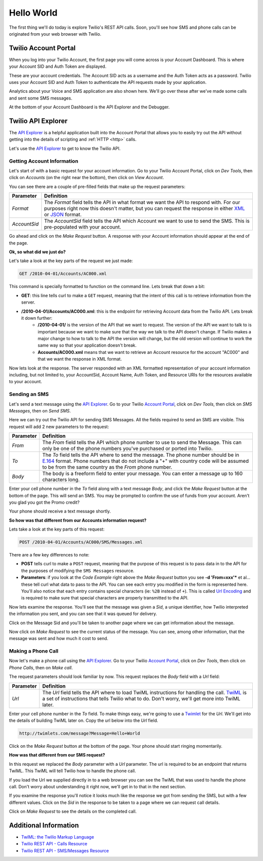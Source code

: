 .. _hello_world:

Hello World
===========

The first thing we'll do today is explore Twilio's REST API calls. Soon, you'll
see how SMS and phone calls can be originated from your web browser with Twilio.

Twilio Account Portal
---------------------

When you log into your Twilio Account, the first page you will come across is
your Account Dashboard. This is where your Account SID and Auth Token are
displayed.

.. image:: _static/bar.png
	:class: screenshot

These are your account credentials. The Account SID acts as a username and the 
Auth Token acts as a password. Twilio uses your Account SID and Auth Token to 
authenticate the API requests made by your application. 

Analytics about your Voice and SMS application are also shown here. We'll go
over these after we've made some calls and sent some SMS messages.

At the bottom of your Account Dashboard is the API Explorer and the Debugger. 

Twilio API Explorer
-------------------

The `API Explorer`_ is a helpful application built into the Account Portal that allows you to easily try out the API without getting into the details of scripting and :ref:`HTTP <http>` calls.

Let's use the `API Explorer`_ to get to know the Twilio API.

Getting Account Information
^^^^^^^^^^^^^^^^^^^^^^^^^^^

Let's start of with a basic request for your account information. Go to your Twilio Account Portal, click on `Dev Tools`, then click on `Accounts` (on the right near the bottom), then click on `View Account`.

.. image:: _static/explore-account.png
	:class: screenshot

You can see there are a couple of pre-filled fields that make up the request parameters:

============ ==========
Parameter    Definition
============ ==========
`Format`     The `Format` field tells the API in what format we want the API to respond with. For our purposes right now this doesn't matter, but you can request the response in either `XML`_ or `JSON`_ format.
`AccountSid` The `AccountSid` field tells the API which Account we want to use to send the SMS. This is pre-populated with your account.
============ ==========

Go ahead and click on the `Make Request` button. A response with your Account information should appear at the end of the page. 

**Ok, so what did we just do?**

Let's take a look at the key parts of the request we just made:

.. code-block:: bash

	GET /2010-04-01/Accounts/AC000.xml

This command is specially formatted to function on the command line. Lets break that down a bit:

- **GET**: this line tells curl to make a ``GET`` request, meaning that the intent of this call is to retrieve information from the server.
- **/2010-04-01/Accounts/AC000.xml**: this is the endpoint for retrieving Account data from the Twilio API. Lets break it down further:
	- **/2010-04-01/** is the version of the API that we want to request. The version of the API we want to talk to is important because we want to make sure that the way we talk to the API doesn't change. If Twilio makes a major change to how to talk to the API the version will change, but the old version will continue to work the same way so that your application doesn't break.
	- **Accounts/AC000.xml** means that we want to retrieve an Account resource for the account "AC000" and that we want the response in XML format.
	
Now lets look at the response. The server responded with an XML formatted representation of your account information including, but not limited to, your AccountSid, Account Name, Auth Token, and Resource URIs for the resources available to your account.

Sending an SMS
^^^^^^^^^^^^^^

Let's send a text message using the `API Explorer`_. Go to your Twilio `Account Portal`_, click on `Dev Tools`, then click on `SMS Messages`, then on `Send SMS`.

.. image:: _static/explore-sms.png
	:class: screenshot

Here we can try out the Twilio API for sending SMS Messages. All the fields required to send an SMS are visible. This request will add 2 new parameters to the request:

============ ==========
Parameter    Definition
============ ==========
`From`       The `From` field tells the API which phone number to use to send the Message. This can only be one of the phone numbers you've purchased or ported into Twilio.
`To`         The `To` field tells the API where to send the message. The phone number should be in `E.164`_ format. Phone numbers that do not include a "+" with country code will be assumed to be from the same country as the `From` phone number.
`Body`       The body is a freeform field to enter your message. You can enter a message up to 160 characters long.
============ ==========

Enter your cell phone number in the `To` field along with a text message `Body`, and click the `Make Request` button at the bottom of the page. This will send an SMS. You may be prompted to confirm the use of funds from your account. Aren't you glad you got the Promo credit?

Your phone should receive a text message shortly.

**So how was that different from our Accounts information request?**

Lets take a look at the key parts of this request:

.. code-block:: bash

	POST /2010-04-01/Accounts/AC000/SMS/Messages.xml
	
There are a few key differences to note:

- **POST** tells curl to make a ``POST`` request, meaning that the purpose of this request is to pass data in to the API for the purposes of modifying the ``SMS Messages`` resource.
- **Parameters**: if you look at the `Code Example` right above the `Make Request` button you see **-d 'From=xxx'*** et al... these tell curl what data to pass to the API. You can see each entry you modified in the form is represented here. You'll also notice that each entry contains special characters (ie: ``%2B`` instead of ``+``). This is called `Url Encoding`_ and is required to make sure that special characters are properly transmitted to the API.

Now lets examine the response. You'll see that the message was given a `Sid`, a unique identifier, how Twilio interpreted the information you sent, and you can see that it was queued for delivery. 

Click on the Message Sid and you'll be taken to another page where we can get information about the message. 

Now click on `Make Request` to see the current status of the message. You can see, among other information, that the message was sent and how much it cost to send.

Making a Phone Call
^^^^^^^^^^^^^^^^^^^

Now let's make a phone call using the `API Explorer`_. Go to your Twilio `Account Portal`_, click on `Dev Tools`, then click on `Phone Calls`, then on `Make call`.

.. image:: _static/explore-call.png
	:class: screenshot

The request parameters should look familiar by now. This request replaces the `Body` field with a `Url` field:

============ ==========
Parameter    Definition
============ ==========
`Url`        The `Url` field tells the API where to load TwiML instructions for handling the call. `TwiML`_ is a set of instructions that tells Twilio what to do. Don't worry, we'll get more into TwiML later. 
============ ==========

Enter your cell phone number in the `To` field. To make things easy, we're going to use a `Twimlet`_ for the `Url`. We'll get into the details of building TwiML later on. Copy the url below into the `Url` field.

.. code-block:: bash

	http://twimlets.com/message?Message=Hello+World

Click on the `Make Request` button at the bottom of the page. Your phone should start ringing momentarily.

**How was that different from our SMS request?**

In this request we replaced the `Body` parameter with a `Url` parameter. The url is required to be an endpoint that returns TwiML. This TwiML will tell Twilio how to handle the phone call.

If you load the Url we supplied directly in to a web browser you can see the TwiML that was used to handle the phone call. Don't worry about understanding it right now, we'll get in to that in the next section.

If you examine the response you'll notice it looks much like the response we got from sending the SMS, but with a few different values. Click on the `Sid` in the response to be taken to a page where we can request call details. 

Click on `Make Request` to see the details on the completed call.

Additional Information
----------------------
- `TwiML: the Twilio Markup Language <http://www.twilio.com/docs/api/twiml>`_
- `Twilio REST API - Calls Resource <http://www.twilio.com/docs/api/rest/call>`_
- `Twilio REST API - SMS/Messages Resource <http://www.twilio.com/docs/api/rest/sms>`_

.. _API Explorer: https://www.twilio.com/user/account/developer-tools/api-explorer
.. _Account Portal: https://www.twilio.com/user/account 
.. _XML: http://en.wikipedia.org/wiki/XML
.. _JSON: http://en.wikipedia.org/wiki/JSON
.. _E.164: http://en.wikipedia.org/wiki/E.164
.. _TwiML: http://www.twilio.com/docs/api/twiml
.. _Twimlet: https://www.twilio.com/labs/twimlets
.. _Url Encoding: http://en.wikipedia.org/wiki/Percent-encoding
